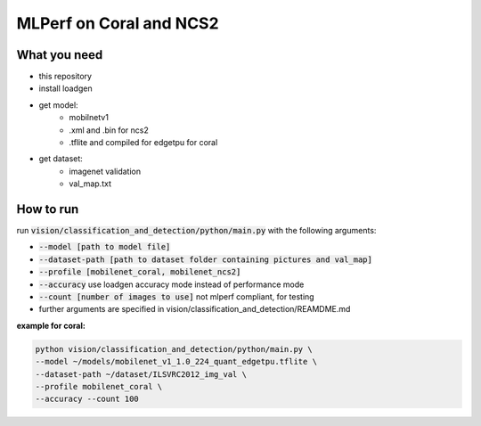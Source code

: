 MLPerf on Coral and NCS2
========================

What you need
-------------
* this repository
* install loadgen
* get model:
    * mobilnetv1
    * .xml and .bin for ncs2
    * .tflite and compiled for edgetpu for coral
* get dataset:
    * imagenet validation
    * val_map.txt

How to run
----------
run :code:`vision/classification_and_detection/python/main.py` with the following arguments:

* :code:`--model [path to model file]`
* :code:`--dataset-path [path to dataset folder containing pictures and val_map]`
* :code:`--profile [mobilenet_coral, mobilenet_ncs2]`
* :code:`--accuracy` use loadgen accuracy mode instead of performance mode
* :code:`--count [number of images to use]` not mlperf compliant, for testing
* further arguments are specified in vision/classification_and_detection/REAMDME.md

**example for coral:**

.. code-block:: console

    python vision/classification_and_detection/python/main.py \
    --model ~/models/mobilenet_v1_1.0_224_quant_edgetpu.tflite \
    --dataset-path ~/dataset/ILSVRC2012_img_val \
    --profile mobilenet_coral \
    --accuracy --count 100

